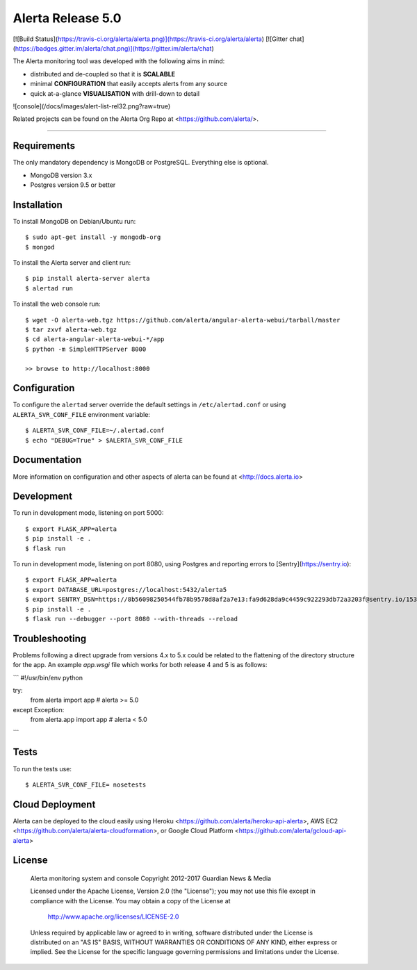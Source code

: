 Alerta Release 5.0
==================

[![Build Status](https://travis-ci.org/alerta/alerta.png)](https://travis-ci.org/alerta/alerta) [![Gitter chat](https://badges.gitter.im/alerta/chat.png)](https://gitter.im/alerta/chat)

The Alerta monitoring tool was developed with the following aims in mind:

*   distributed and de-coupled so that it is **SCALABLE**
*   minimal **CONFIGURATION** that easily accepts alerts from any source
*   quick at-a-glance **VISUALISATION** with drill-down to detail

![console](/docs/images/alert-list-rel32.png?raw=true)

Related projects can be found on the Alerta Org Repo at <https://github.com/alerta/>.

----

Requirements
------------

The only mandatory dependency is MongoDB or PostgreSQL. Everything else is optional.

- MongoDB version 3.x
- Postgres version 9.5 or better

Installation
------------

To install MongoDB on Debian/Ubuntu run::

    $ sudo apt-get install -y mongodb-org
    $ mongod

To install the Alerta server and client run::

    $ pip install alerta-server alerta
    $ alertad run

To install the web console run::

    $ wget -O alerta-web.tgz https://github.com/alerta/angular-alerta-webui/tarball/master
    $ tar zxvf alerta-web.tgz
    $ cd alerta-angular-alerta-webui-*/app
    $ python -m SimpleHTTPServer 8000

    >> browse to http://localhost:8000

Configuration
-------------

To configure the ``alertad`` server override the default settings in ``/etc/alertad.conf``
or using ``ALERTA_SVR_CONF_FILE`` environment variable::

    $ ALERTA_SVR_CONF_FILE=~/.alertad.conf
    $ echo "DEBUG=True" > $ALERTA_SVR_CONF_FILE

Documentation
-------------

More information on configuration and other aspects of alerta can be found
at <http://docs.alerta.io>

Development
-----------

To run in development mode, listening on port 5000::

    $ export FLASK_APP=alerta
    $ pip install -e .
    $ flask run

To run in development mode, listening on port 8080, using Postgres and
reporting errors to [Sentry](https://sentry.io)::

    $ export FLASK_APP=alerta
    $ export DATABASE_URL=postgres://localhost:5432/alerta5
    $ export SENTRY_DSN=https://8b56098250544fb78b9578d8af2a7e13:fa9d628da9c4459c922293db72a3203f@sentry.io/153768
    $ pip install -e .
    $ flask run --debugger --port 8080 --with-threads --reload

Troubleshooting
---------------

Problems following a direct upgrade from versions 4.x to 5.x could be
related to the flattening of the directory structure for the app. An
example `app.wsgi` file which works for both release 4 and 5 is as
follows:

```
#!/usr/bin/env python

try:
    from alerta import app  # alerta >= 5.0
except Exception:
    from alerta.app import app  # alerta < 5.0
```

Tests
-----

To run the tests use::

    $ ALERTA_SVR_CONF_FILE= nosetests

Cloud Deployment
----------------

Alerta can be deployed to the cloud easily using Heroku <https://github.com/alerta/heroku-api-alerta>,
AWS EC2 <https://github.com/alerta/alerta-cloudformation>, or Google Cloud Platform
<https://github.com/alerta/gcloud-api-alerta>

License
-------

    Alerta monitoring system and console
    Copyright 2012-2017 Guardian News & Media

    Licensed under the Apache License, Version 2.0 (the "License");
    you may not use this file except in compliance with the License.
    You may obtain a copy of the License at

        http://www.apache.org/licenses/LICENSE-2.0

    Unless required by applicable law or agreed to in writing, software
    distributed under the License is distributed on an "AS IS" BASIS,
    WITHOUT WARRANTIES OR CONDITIONS OF ANY KIND, either express or implied.
    See the License for the specific language governing permissions and
    limitations under the License.


